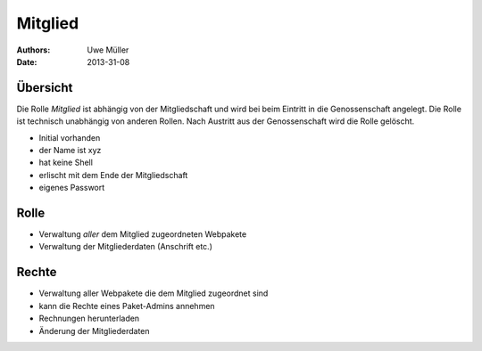========
Mitglied
========

:Authors: - Uwe Müller
:Date: 2013-31-08

Übersicht
=========

Die Rolle *Mitglied* ist abhängig von der Mitgliedschaft und wird bei beim Eintritt in die Genossenschaft angelegt. Die Rolle ist technisch unabhängig von anderen Rollen.
Nach Austritt aus der Genossenschaft wird die Rolle gelöscht. 


* Initial vorhanden
* der Name ist xyz
* hat keine Shell
* erlischt mit dem Ende der Mitgliedschaft
* eigenes Passwort

Rolle
=====

* Verwaltung *aller* dem Mitglied zugeordneten Webpakete 
* Verwaltung der Mitgliederdaten (Anschrift etc.)

Rechte
======

* Verwaltung aller Webpakete die dem Mitglied zugeordnet sind
* kann die Rechte eines Paket-Admins annehmen
* Rechnungen herunterladen
* Änderung der Mitgliederdaten

